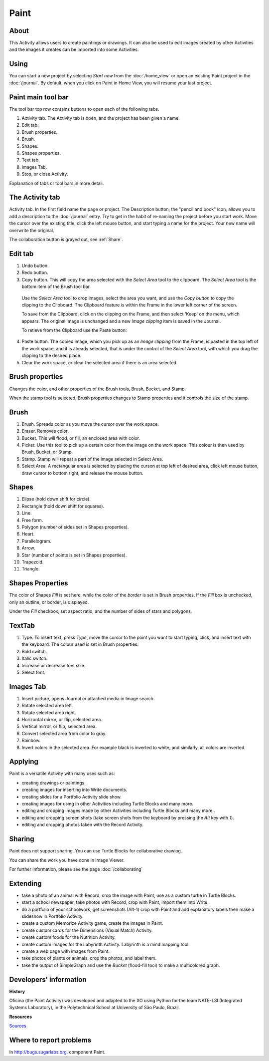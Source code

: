 =====
Paint
=====

About
-----

This Activity allows users to create paintings or drawings. It can also be used to edit images created by other Activities and the images it creates can be imported into some Activities.

Using
-----

You can start a new project by selecting *Start new* from the :doc:`/home_view` or open an existing Paint project in the :doc:`/journal`. By default, when you click on Paint in Home View, you will resume your last project.

Paint main tool bar
-------------------

.. image :: ../images/Paint0main-tb.png

The tool bar top row contains buttons to open each of the following tabs.

1. Activity tab. The Activity tab is open, and the project has been given a name.
2. Edit tab.
3. Brush properties.
4. Brush.
5. Shapes.
6. Shapes properties.
7. Text tab.
8. Images Tab.
9. Stop, or close Activity.

Explanation of tabs or tool bars in more detail.

The Activity tab
----------------

.. image :: ../images/Paint1ActTab.png

Activity tab. In the first field name the page or project. The Description button, the "pencil and book" icon, allows you to add a description to the :doc:`/journal` entry. Try to get in the habit of re-naming the project before you start work. Move the cursor over the existing title, click the left mouse button, and start typing a name for the project. Your new name will overwrite the original.

The collaboration button is grayed out, see :ref:`Share`.

Edit tab
--------

.. image :: ../images/Paint2EdTab.png

1. Undo button.

2. Redo button.

3. Copy button. This will copy the area selected with the *Select Area* tool to the clipboard. The *Select Area* tool is the bottom item of the Brush tool bar.

  Use the *Select Area* tool to crop images, select the area you want, and use the *Copy button* to copy the clipping to the Clipboard. The Clipboard feature is within the Frame in the lower left corner of the screen.

  To save from the Clipboard, click on the clipping on the Frame, and then select 'Keep' on the menu, which appears. The original image is unchanged and a new *Image clipping* item is saved in the Journal.

  To retieve from the Clipboard use the Paste button:

4. Paste button. The copied image, which you pick up as an *Image clipping* from the Frame, is pasted in the top left of the work space, and it is already selected, that is under the control of the *Select Area* tool, with which you drag the clipping to the desired place.

5. Clear the work space, or clear the selected area if there is an area selected.

Brush properties
----------------

.. image :: ../images/Paint3BrushProps.png

Changes the color, and other properties of the Brush tools, Brush, Bucket, and Stamp.

When the stamp tool is selected, Brush properties changes to Stamp properties and it controls the size of the stamp.

Brush
-----

.. image :: ../images/Paint4Brush.png

1. Brush. Spreads color as you move the cursor over the work space.
2. Eraser. Removes color.
3. Bucket. This will flood, or fill, an enclosed area with color.
4. Picker. Use this tool to pick up a certain color from the image on the work space. This colour is then used by Brush, Bucket, or Stamp.
5. Stamp. Stamp will repeat a part of the image selected in Select Area.
6. Select Area. A rectangular area is selected by placing the curson at top left of desired area, click left mouse button, draw cursor to bottom right, and release the mouse button.

Shapes
------

.. image :: ../images/Paint5Shapes.png

1. Elipse (hold down shift for circle).
2. Rectangle (hold down shift for squares).
3. Line.
4. Free form.
5. Polygon (number of sides set in Shapes properties).
6. Heart.
7. Parallelogram.
8. Arrow.
9. Star (number of points is set in Shapes properties).
10. Trapezoid.
11. Triangle.

Shapes Properties
-----------------

.. image :: ../images/Paint6ShapesProps.png

The color of Shapes *Fill* is set here, while the color of the *border* is set in Brush properties. If the *Fill* box is unchecked, only an outline, or border, is displayed.

Under the *Fill* checkbox, set aspect ratio, and the number of sides of stars and polygons.

TextTab
-------

.. image :: ../images/Paint7TextTab.png

1. Type. To insert text, press *Type*, move the cursor to the point you want to start typing, click, and insert text with the keyboard. The colour used is set in Brush properties.
2. Bold switch.
3. Italic switch.
4. Increase or decrease font size.
5. Select font.

Images Tab
----------

.. image :: ../images/Paint8ImageTab.png

1. Insert picture, opens Journal or attached media in Image search.
2. Rotate selected area left.
3. Rotate selected area right.
4. Horizontal mirror, or flip, selected area.
5. Vertical mirror, or flip, selected area.
6. Convert selected area from color to gray.
7. Rainbow.
8. Invert colors in the selected area. For example black is inverted to white, and similarly, all colors are inverted.

Applying
--------

Paint is a versatile Activity with many uses such as:

*  creating drawings or paintings.
*  creating images for inserting into Write documents.
*  creating slides for a Portfolio Activity slide show.
*  creating images for using in other Activities including Turtle Blocks and many more.
*  editing and cropping images made by other Activities including Turtle Blocks and many more..
*  editing and cropping screen shots (take screen shots from the keyboard by pressing the *Alt* key with *1*).
*  editing and cropping photos taken with the Record Activity.

.. _Share:

Sharing
-------

Paint does not support sharing. You can use Turtle Blocks for collaborative drawing.

You can share the work you have done in Image Viewer.

|more| For further information, please see the page :doc:`/collaborating`

.. |more| image:: ../images/more.png

Extending
---------

*  take a photo of an animal with Record, crop the image with Paint, use as a custom turtle in Turtle Blocks.
*  start a school newspaper, take photos with Record, crop with Paint, import them into Write.
*  do a portfolio of your schoolwork, get screenshots (Alt-1) crop with Paint and add explanatory labels then make a slideshow in Portfolio Activity.
*  create a custom Memorize Activity game, create the images in Paint.
*  create custom cards for the Dimensions (Visual Match) Activity.
*  create custom foods for the Nutrition Activity.
*  create custom images for the Labyrinth Activity. Labyrinth is a mind mapping tool.
*  create a web page with images from Paint.
*  take photos of plants or animals, crop the photos, and label them.
*  take the output of SimpleGraph and use the *Bucket* (flood-fill tool) to make a multicolored graph.

Developers' information
-----------------------

**History**

Oficina (the Paint Activity) was developed and adapted to the XO using Python for the team NATE-LSI (Integrated Systems Laboratory), in the Polytechnical School at University of São Paulo, Brazil.

**Resources**

`Sources <https://git.sugarlabs.org/projects/paint>`_

Where to report problems
------------------------

In http://bugs.sugarlabs.org, component Paint.

